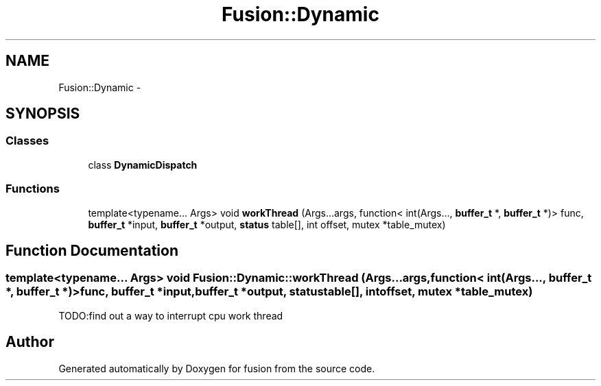 .TH "Fusion::Dynamic" 3 "Thu Apr 30 2015" "fusion" \" -*- nroff -*-
.ad l
.nh
.SH NAME
Fusion::Dynamic \- 
.SH SYNOPSIS
.br
.PP
.SS "Classes"

.in +1c
.ti -1c
.RI "class \fBDynamicDispatch\fP"
.br
.in -1c
.SS "Functions"

.in +1c
.ti -1c
.RI "template<typename\&.\&.\&. Args> void \fBworkThread\fP (Args\&.\&.\&.args, function< int(Args\&.\&.\&., \fBbuffer_t\fP *, \fBbuffer_t\fP *)> func, \fBbuffer_t\fP *input, \fBbuffer_t\fP *output, \fBstatus\fP table[], int offset, mutex *table_mutex)"
.br
.in -1c
.SH "Function Documentation"
.PP 
.SS "template<typename\&.\&.\&. Args> void Fusion::Dynamic::workThread (Args\&.\&.\&.args, function< int(Args\&.\&.\&., \fBbuffer_t\fP *, \fBbuffer_t\fP *)>func, \fBbuffer_t\fP *input, \fBbuffer_t\fP *output, \fBstatus\fPtable[], intoffset, mutex *table_mutex)"
TODO:find out a way to interrupt cpu work thread 
.SH "Author"
.PP 
Generated automatically by Doxygen for fusion from the source code\&.
